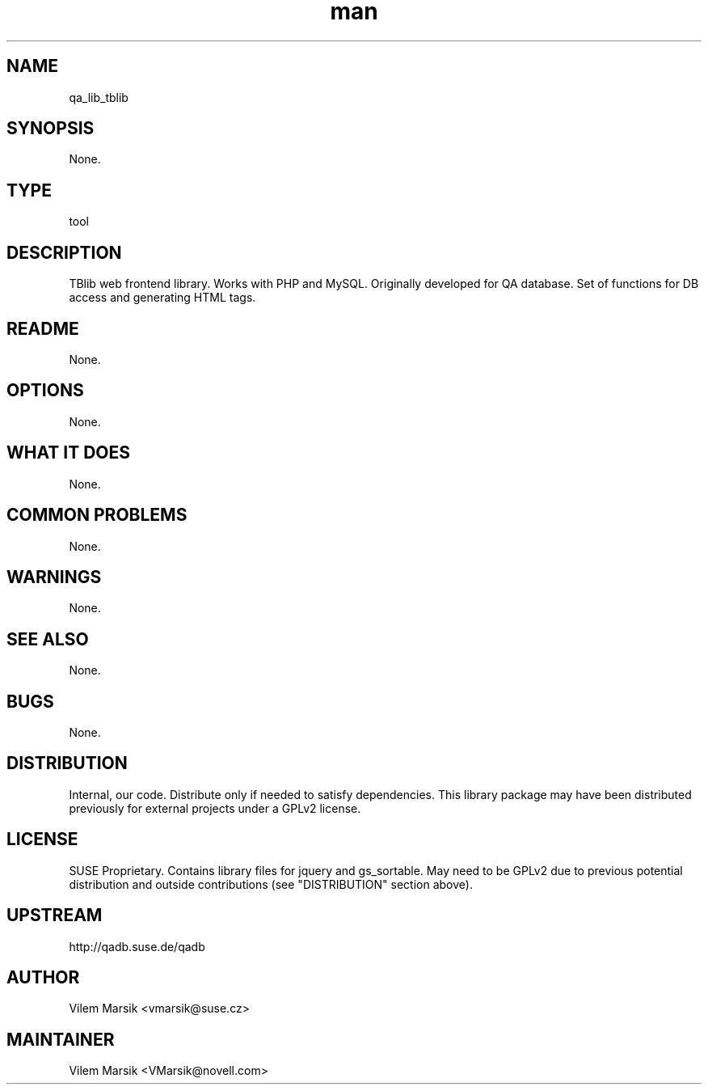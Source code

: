 ." Manpage for qa_lib_tblib.
." Contact David Mulder <dmulder@novell.com> to correct errors or typos.
.TH man 8 "21 Oct 2011" "1.0" "qa_lib_tblib man page"
.SH NAME
qa_lib_tblib
.SH SYNOPSIS
None.
.SH TYPE
tool
.SH DESCRIPTION
TBlib web frontend library. Works with PHP and MySQL. Originally developed for QA database. Set of functions for DB access and generating HTML tags.
.SH README
None.
.SH OPTIONS
None.
.SH WHAT IT DOES
None.
.SH COMMON PROBLEMS
None.
.SH WARNINGS
None.
.SH SEE ALSO
None.
.SH BUGS
None.
.SH DISTRIBUTION
Internal, our code. Distribute only if needed to satisfy dependencies. This library package may have been distributed previously for external projects under a GPLv2 license.
.SH LICENSE
SUSE Proprietary. Contains library files for jquery and gs_sortable. May need to be GPLv2 due to previous potential distribution and outside contributions (see "DISTRIBUTION" section above).
.SH UPSTREAM
http://qadb.suse.de/qadb
.SH AUTHOR
Vilem Marsik   <vmarsik@suse.cz>
.SH MAINTAINER
Vilem Marsik <VMarsik@novell.com>
